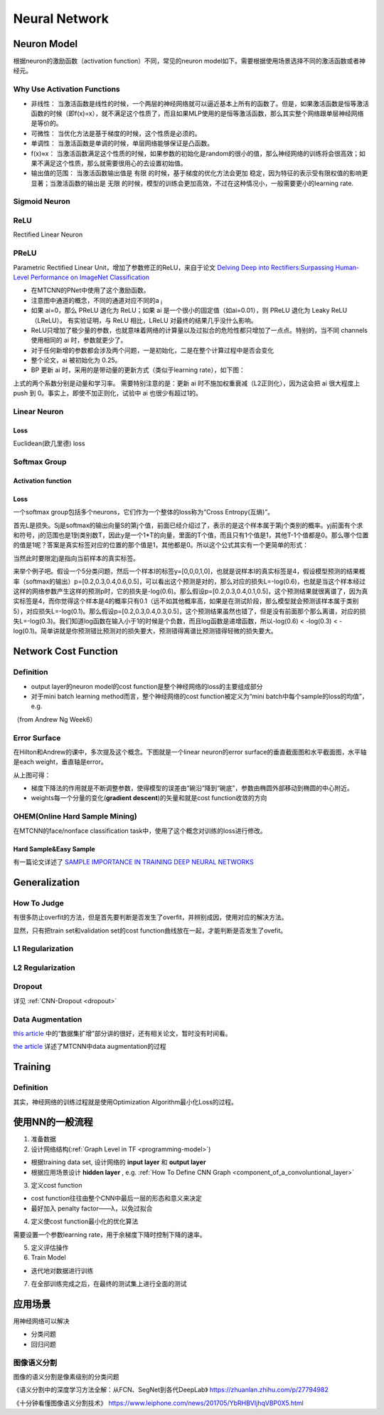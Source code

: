 Neural Network
================
.. _neuron:

Neuron Model
-------------
根据neuron的激励函数（activation function）不同，常见的neuron model如下。需要根据使用场景选择不同的激活函数或者神经元。

Why Use Activation Functions
^^^^^^^^^^^^^^^^^^^^^^^^^^^^^^
- 非线性： 当激活函数是线性的时候，一个两层的神经网络就可以逼近基本上所有的函数了。但是，如果激活函数是恒等激活函数的时候（即f(x)=x），就不满足这个性质了，而且如果MLP使用的是恒等激活函数，那么其实整个网络跟单层神经网络是等价的。
- 可微性： 当优化方法是基于梯度的时候，这个性质是必须的。
- 单调性： 当激活函数是单调的时候，单层网络能够保证是凸函数。
- f(x)≈x： 当激活函数满足这个性质的时候，如果参数的初始化是random的很小的值，那么神经网络的训练将会很高效；如果不满足这个性质，那么就需要很用心的去设置初始值。
- 输出值的范围： 当激活函数输出值是 有限 的时候，基于梯度的优化方法会更加 稳定，因为特征的表示受有限权值的影响更显著；当激活函数的输出是 无限 的时候，模型的训练会更加高效，不过在这种情况小，一般需要更小的learning rate.

Sigmoid Neuron
^^^^^^^^^^^^^^^^

ReLU
^^^^^^^^^^^^^^^^^^^^^^^^^
Rectified Linear Neuron

PReLU
^^^^^^
Parametric Rectified Linear Unit，增加了参数修正的ReLU，来自于论文 `Delving Deep into Rectifiers:Surpassing Human-Level Performance on ImageNet Classification <https://arxiv.org/pdf/1502.01852.pdf>`_

.. image:: img/prelu.png

- 在MTCNN的PNet中使用了这个激励函数。
- 注意图中通道的概念，不同的通道对应不同的a :subscript:`i`
- 如果 ai=0，那么 PReLU 退化为 ReLU；如果 ai 是一个很小的固定值（如ai=0.01），则 PReLU 退化为 Leaky ReLU（LReLU）。 有实验证明，与 ReLU 相比，LReLU 对最终的结果几乎没什么影响。
- ReLU只增加了极少量的参数，也就意味着网络的计算量以及过拟合的危险性都只增加了一点点。特别的，当不同 channels 使用相同的 ai 时，参数就更少了。
- 对于任何新增的参数都会涉及两个问题，一是初始化，二是在整个计算过程中是否会变化
- 整个论文，ai 被初始化为 0.25。
- BP 更新 ai 时，采用的是带动量的更新方式（类似于learning rate），如下图：

.. image:: img/prelu-2.png

上式的两个系数分别是动量和学习率。
需要特别注意的是：更新 ai 时不施加权重衰减（L2正则化），因为这会把 ai 很大程度上 push 到 0。事实上，即使不加正则化，试验中 ai 也很少有超过1的。

Linear Neuron
^^^^^^^^^^^^^^^
Loss
++++++++++++++++
Euclidean(欧几里德) loss

Softmax Group
^^^^^^^^^^^^^^^^
Activation function
++++++++++++++++++++

Loss
++++++++++++++++
一个softmax group包括多个neurons，它们作为一个整体的loss称为“Cross Entropy(互熵)”。

.. image:: img/softmax-loss-1.jpg

首先L是损失。Sj是softmax的输出向量S的第j个值，前面已经介绍过了，表示的是这个样本属于第j个类别的概率。yj前面有个求和符号，j的范围也是1到类别数T，因此y是一个1*T的向量，里面的T个值，而且只有1个值是1，其他T-1个值都是0。那么哪个位置的值是1呢？答案是真实标签对应的位置的那个值是1，其他都是0。所以这个公式其实有一个更简单的形式：

.. image:: img/softmax-loss-2.jpg

当然此时要限定j是指向当前样本的真实标签。

来举个例子吧。假设一个5分类问题，然后一个样本I的标签y=[0,0,0,1,0]，也就是说样本I的真实标签是4，假设模型预测的结果概率（softmax的输出）p=[0.2,0.3,0.4,0.6,0.5]，可以看出这个预测是对的，那么对应的损失L=-log(0.6)，也就是当这个样本经过这样的网络参数产生这样的预测p时，它的损失是-log(0.6)。那么假设p=[0.2,0.3,0.4,0.1,0.5]，这个预测结果就很离谱了，因为真实标签是4，而你觉得这个样本是4的概率只有0.1（远不如其他概率高，如果是在测试阶段，那么模型就会预测该样本属于类别5），对应损失L=-log(0.1)。那么假设p=[0.2,0.3,0.4,0.3,0.5]，这个预测结果虽然也错了，但是没有前面那个那么离谱，对应的损失L=-log(0.3)。我们知道log函数在输入小于1的时候是个负数，而且log函数是递增函数，所以-log(0.6) < -log(0.3) < -log(0.1)。简单讲就是你预测错比预测对的损失要大，预测错得离谱比预测错得轻微的损失要大。

Network Cost Function
------------------------
Definition
^^^^^^^^^^^^
- output layer的neuron model的cost function是整个神经网络的loss的主要组成部分
- 对于mini batch learning method而言，整个神经网络的cost function被定义为“mini batch中每个sample的loss的均值”，e.g.

（from Andrew Ng Week6）

.. image:: img/cost-func.png

.. _error-surface:

Error Surface
^^^^^^^^^^^^^^^
在Hilton和Andrew的课中，多次提及这个概念。下图就是一个linear neuron的error surface的垂直截面图和水平截面图，水平轴是each weight，垂直轴是error。

.. image:: img/nn-1.png

从上图可得：

- 梯度下降法的作用就是不断调整参数，使得模型的误差由“碗沿”降到“碗底”，参数由椭圆外部移动到椭圆的中心附近。
- weights每一个分量的变化(**gradient descent**)的矢量和就是cost function收敛的方向

OHEM(Online Hard Sample Mining)
^^^^^^^^^^^^^^^^^^^^^^^^^^^^^^^^^^
在MTCNN的face/nonface classification task中，使用了这个概念对训练的loss进行修改。

Hard Sample&Easy Sample
++++++++++++++++++++++++
有一篇论文详述了 `SAMPLE IMPORTANCE IN TRAINING DEEP NEURAL
NETWORKS <https://openreview.net/pdf?id=r1IRctqxg>`_

Generalization
---------------
How To Judge
^^^^^^^^^^^^^^
有很多防止overfit的方法，但是首先要判断是否发生了overfit，并辨别成因，使用对应的解决方法。

显然，只有把train set和validation set的cost function曲线放在一起，才能判断是否发生了ovefit。

L1 Regularization
^^^^^^^^^^^^^^^^^^^
.. image:: img/l1-reg.png

L2 Regularization
^^^^^^^^^^^^^^^^^^^
.. image:: img/l2-reg.png

Dropout
^^^^^^^^^
详见 :ref:`CNN-Dropout <dropout>`

.. _data-aug:

Data Augmentation
^^^^^^^^^^^^^^^^^^
`this article <http://blog.csdn.net/u012162613/article/details/44261657>`_ 中的“数据集扩增”部分讲的很好，还有相关论文，暂时没有时间看。

`the article <https://zhuanlan.zhihu.com/p/31761796>`_ 详述了MTCNN中data augmentation的过程

Training
----------
Definition
^^^^^^^^^^^^
其实，神经网络的训练过程就是使用Optimization Algorithm最小化Loss的过程。

使用NN的一般流程
------------------
1. 准备数据

2. 设计网络结构(:ref:`Graph Level in TF <programming-model>`)

- 根据training data set, 设计网络的 **input layer** 和 **output layer**
- 根据应用场景设计 **hidden layer** , e.g. :ref:`How To Define CNN Graph <component_of_a_convoluntional_layer>`

3. 定义cost function

- cost function往往由整个CNN中最后一层的形态和意义来决定
- 最好加入 penalty factor——λ，以免过拟合

4. 定义使cost function最小化的优化算法

需要设置一个参数learning rate，用于余梯度下降时控制下降的速率。

5. 定义评估操作
6. Train Model

- 迭代地对数据进行训练

7. 在全部训练完成之后，在最终的测试集上进行全面的测试

应用场景
--------------
用神经网络可以解决

- 分类问题
- 回归问题

图像语义分割
^^^^^^^^^^^^^
图像的语义分割是像素级别的分类问题

《语义分割中的深度学习方法全解：从FCN、SegNet到各代DeepLab》
https://zhuanlan.zhihu.com/p/27794982

《十分钟看懂图像语义分割技术》
https://www.leiphone.com/news/201705/YbRHBVIjhqVBP0X5.html